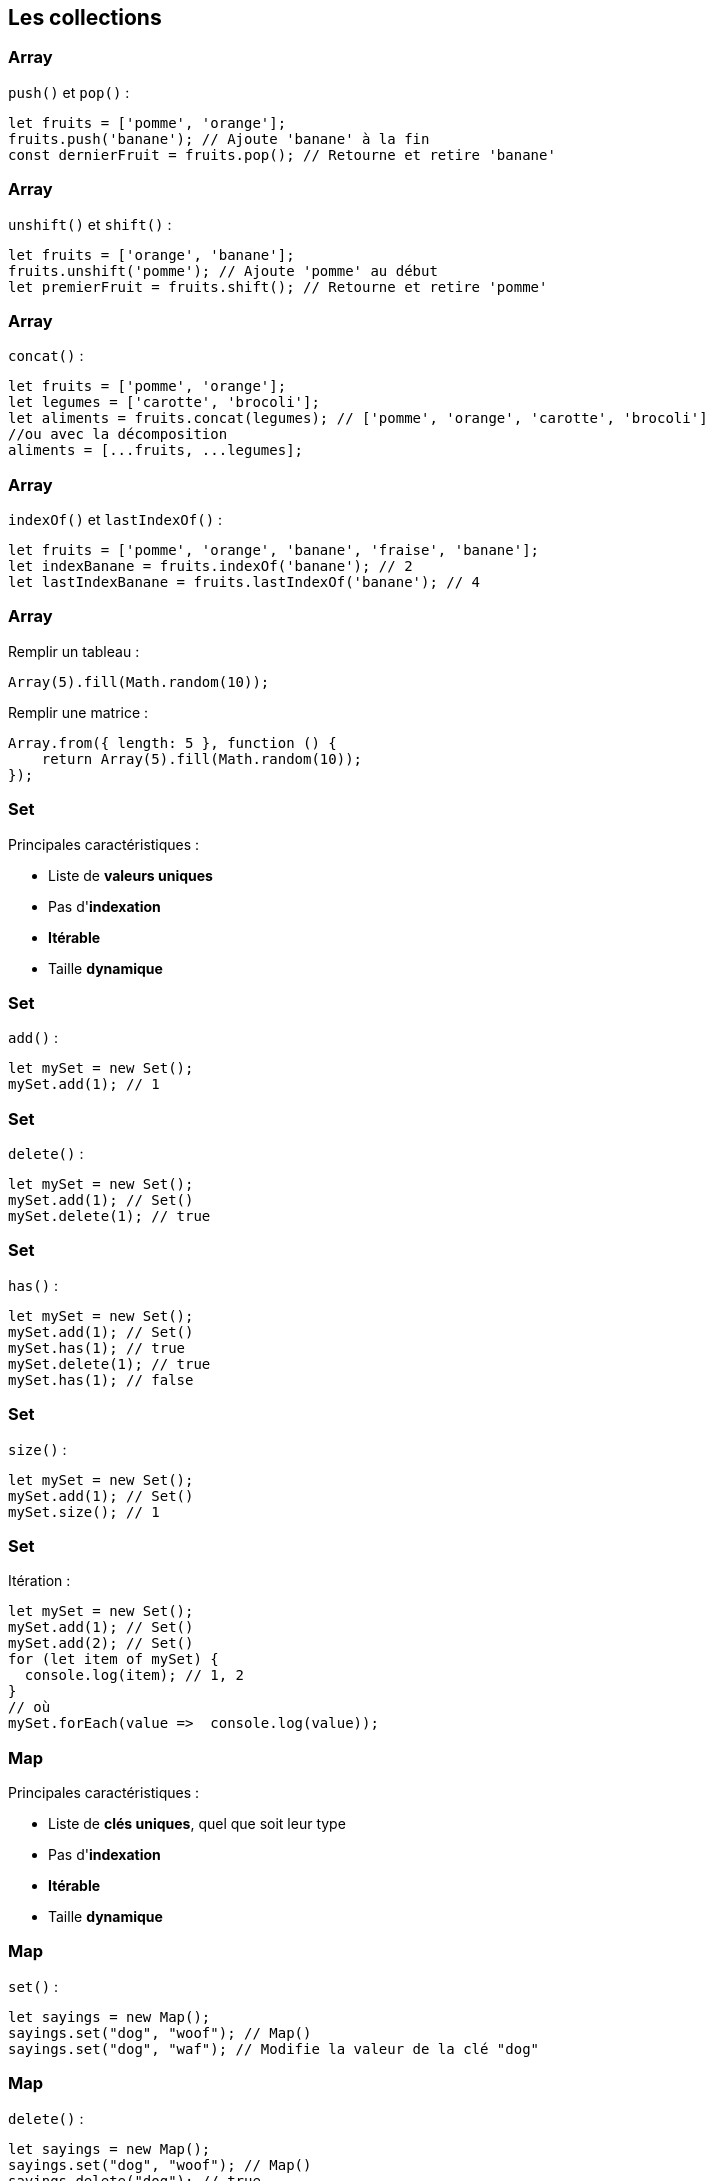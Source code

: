 == Les collections

[%auto-animate]
=== Array
`push()` et `pop()` :
[source, javascript]
----
let fruits = ['pomme', 'orange'];
fruits.push('banane'); // Ajoute 'banane' à la fin
const dernierFruit = fruits.pop(); // Retourne et retire 'banane'
----

[%auto-animate]
=== Array
`unshift()` et `shift()` :
[source, javascript]
----
let fruits = ['orange', 'banane'];
fruits.unshift('pomme'); // Ajoute 'pomme' au début
let premierFruit = fruits.shift(); // Retourne et retire 'pomme'
----

[%auto-animate]
=== Array
`concat()` :
[source, javascript]
----
let fruits = ['pomme', 'orange'];
let legumes = ['carotte', 'brocoli'];
let aliments = fruits.concat(legumes); // ['pomme', 'orange', 'carotte', 'brocoli']
//ou avec la décomposition
aliments = [...fruits, ...legumes];
----

[%auto-animate]
=== Array
`indexOf()` et `lastIndexOf()` :
[source, javascript]
----
let fruits = ['pomme', 'orange', 'banane', 'fraise', 'banane'];
let indexBanane = fruits.indexOf('banane'); // 2
let lastIndexBanane = fruits.lastIndexOf('banane'); // 4
----

[%auto-animate]
=== Array
Remplir un tableau :
[source, javascript]
----
Array(5).fill(Math.random(10));
----

[%step]
--
Remplir une matrice :
[source, javascript]
----
Array.from({ length: 5 }, function () {
    return Array(5).fill(Math.random(10));
});
----
--

[%auto-animate]
=== Set
Principales caractéristiques :

[%step]
* Liste de *valeurs uniques*
* Pas d'*indexation*
* *Itérable*
* Taille *dynamique*

[%auto-animate]
=== Set
`add()` :
[source, javascript]
----
let mySet = new Set();
mySet.add(1); // 1
----

[%auto-animate]
=== Set
`delete()` :
[source, javascript]
----
let mySet = new Set();
mySet.add(1); // Set()
mySet.delete(1); // true
----

[%auto-animate]
=== Set
`has()` :
[source, javascript]
----
let mySet = new Set();
mySet.add(1); // Set()
mySet.has(1); // true
mySet.delete(1); // true
mySet.has(1); // false
----

[%auto-animate]
=== Set
`size()` :
[source, javascript]
----
let mySet = new Set();
mySet.add(1); // Set()
mySet.size(); // 1
----

[%auto-animate]
=== Set
Itération :
[source, javascript]
----
let mySet = new Set();
mySet.add(1); // Set()
mySet.add(2); // Set()
for (let item of mySet) {
  console.log(item); // 1, 2
}
// où
mySet.forEach(value =>  console.log(value));
----

[%auto-animate]
=== Map
Principales caractéristiques :

[%step]
* Liste de *clés uniques*, quel que soit leur type
* Pas d'*indexation*
* *Itérable*
* Taille *dynamique*

[%auto-animate]
=== Map
`set()` :

[source, javascript]
----
let sayings = new Map();
sayings.set("dog", "woof"); // Map()
sayings.set("dog", "waf"); // Modifie la valeur de la clé "dog"
----

[%auto-animate]
=== Map
`delete()` :

[source, javascript]
----
let sayings = new Map();
sayings.set("dog", "woof"); // Map()
sayings.delete("dog"); // true
----

[%auto-animate]
=== Map
`has()` :

[source, javascript]
----
let sayings = new Map();
sayings.set("dog", "woof"); // Map()
sayings.has("dog"); // true
----

[%auto-animate]
=== Map
`size()` :

[source, javascript]
----
let sayings = new Map();
sayings.set("dog", "woof"); // Map()
sayings.size(); // 1
----

[%auto-animate]
=== Map
Itération :

[source, javascript]
----
for (let [key, value] of sayings) {
  console.log(key + " goes " + value);
}
// ou 
sayings.forEach((value, key) => {
  console.log(key + " goes " + value);
})
----

[%auto-animate]
=== Comment choisir ?
Array si on veut :

[%step]
* Liste ordonnée
* Accéder aux objets _via_ leur indice
* Méthodes spécifiques (push, pop, slice, etc.)
* Eléments dupliqués

[%auto-animate]
=== Comment choisir ?
Set si on veut :

[%step]
* Valeurs uniques
* Pas de clefs/valeurs associées
* Recherche fréquente d'une valeur dans la liste

=== Comment choisir ?
Map si on veut :
--
[%step]
* Clefs/valeurs 
* Opérations fréquentes de recherche/modification d'une valeur _via_ sa clef
--